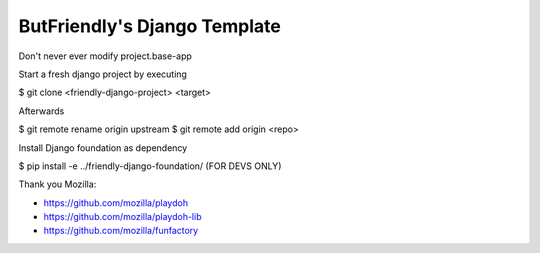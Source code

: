 =============================
ButFriendly's Django Template
=============================

Don't never ever modify project.base-app

Start a fresh django project by executing

$ git clone <friendly-django-project> <target>

Afterwards

$ git remote rename origin upstream
$ git remote add origin <repo>

Install Django foundation as dependency

$ pip install -e ../friendly-django-foundation/ (FOR DEVS ONLY)

Thank you Mozilla:

* https://github.com/mozilla/playdoh
* https://github.com/mozilla/playdoh-lib
* https://github.com/mozilla/funfactory